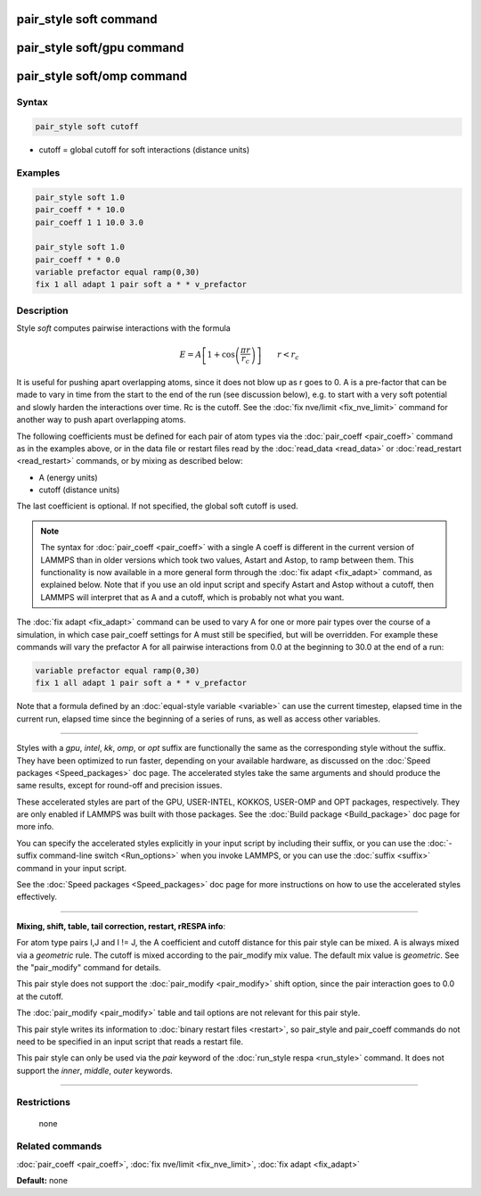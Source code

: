 .. index:: pair_style soft

pair_style soft command
=======================

pair_style soft/gpu command
===========================

pair_style soft/omp command
===========================

Syntax
""""""


.. code-block:: LAMMPS

   pair_style soft cutoff

* cutoff = global cutoff for soft interactions (distance units)

Examples
""""""""


.. code-block:: LAMMPS

   pair_style soft 1.0
   pair_coeff * * 10.0
   pair_coeff 1 1 10.0 3.0

   pair_style soft 1.0
   pair_coeff * * 0.0
   variable prefactor equal ramp(0,30)
   fix 1 all adapt 1 pair soft a * * v_prefactor

Description
"""""""""""

Style *soft* computes pairwise interactions with the formula

.. math::

   E = A \left[ 1 + \cos\left(\frac{\pi r}{r_c}\right) \right]
   \qquad r < r_c


It is useful for pushing apart overlapping atoms, since it does not
blow up as r goes to 0.  A is a pre-factor that can be made to vary in
time from the start to the end of the run (see discussion below),
e.g. to start with a very soft potential and slowly harden the
interactions over time.  Rc is the cutoff.  See the :doc:`fix nve/limit <fix_nve_limit>` command for another way to push apart
overlapping atoms.

The following coefficients must be defined for each pair of atom types
via the :doc:`pair_coeff <pair_coeff>` command as in the examples above,
or in the data file or restart files read by the
:doc:`read_data <read_data>` or :doc:`read_restart <read_restart>`
commands, or by mixing as described below:

* A (energy units)
* cutoff (distance units)

The last coefficient is optional.  If not specified, the global soft
cutoff is used.

.. note::

   The syntax for :doc:`pair_coeff <pair_coeff>` with a single A
   coeff is different in the current version of LAMMPS than in older
   versions which took two values, Astart and Astop, to ramp between
   them.  This functionality is now available in a more general form
   through the :doc:`fix adapt <fix_adapt>` command, as explained below.
   Note that if you use an old input script and specify Astart and Astop
   without a cutoff, then LAMMPS will interpret that as A and a cutoff,
   which is probably not what you want.

The :doc:`fix adapt <fix_adapt>` command can be used to vary A for one
or more pair types over the course of a simulation, in which case
pair\_coeff settings for A must still be specified, but will be
overridden.  For example these commands will vary the prefactor A for
all pairwise interactions from 0.0 at the beginning to 30.0 at the end
of a run:


.. code-block:: LAMMPS

   variable prefactor equal ramp(0,30)
   fix 1 all adapt 1 pair soft a * * v_prefactor

Note that a formula defined by an :doc:`equal-style variable <variable>`
can use the current timestep, elapsed time in the current run, elapsed
time since the beginning of a series of runs, as well as access other
variables.


----------


Styles with a *gpu*\ , *intel*\ , *kk*\ , *omp*\ , or *opt* suffix are
functionally the same as the corresponding style without the suffix.
They have been optimized to run faster, depending on your available
hardware, as discussed on the :doc:`Speed packages <Speed_packages>` doc
page.  The accelerated styles take the same arguments and should
produce the same results, except for round-off and precision issues.

These accelerated styles are part of the GPU, USER-INTEL, KOKKOS,
USER-OMP and OPT packages, respectively.  They are only enabled if
LAMMPS was built with those packages.  See the :doc:`Build package <Build_package>` doc page for more info.

You can specify the accelerated styles explicitly in your input script
by including their suffix, or you can use the :doc:`-suffix command-line switch <Run_options>` when you invoke LAMMPS, or you can use the
:doc:`suffix <suffix>` command in your input script.

See the :doc:`Speed packages <Speed_packages>` doc page for more
instructions on how to use the accelerated styles effectively.


----------


**Mixing, shift, table, tail correction, restart, rRESPA info**\ :

For atom type pairs I,J and I != J, the A coefficient and cutoff
distance for this pair style can be mixed.  A is always mixed via a
*geometric* rule.  The cutoff is mixed according to the pair\_modify
mix value.  The default mix value is *geometric*\ .  See the
"pair\_modify" command for details.

This pair style does not support the :doc:`pair_modify <pair_modify>`
shift option, since the pair interaction goes to 0.0 at the cutoff.

The :doc:`pair_modify <pair_modify>` table and tail options are not
relevant for this pair style.

This pair style writes its information to :doc:`binary restart files <restart>`, so pair\_style and pair\_coeff commands do not need
to be specified in an input script that reads a restart file.

This pair style can only be used via the *pair* keyword of the
:doc:`run_style respa <run_style>` command.  It does not support the
*inner*\ , *middle*\ , *outer* keywords.


----------


Restrictions
""""""""""""
 none

Related commands
""""""""""""""""

:doc:`pair_coeff <pair_coeff>`, :doc:`fix nve/limit <fix_nve_limit>`, :doc:`fix adapt <fix_adapt>`

**Default:** none
